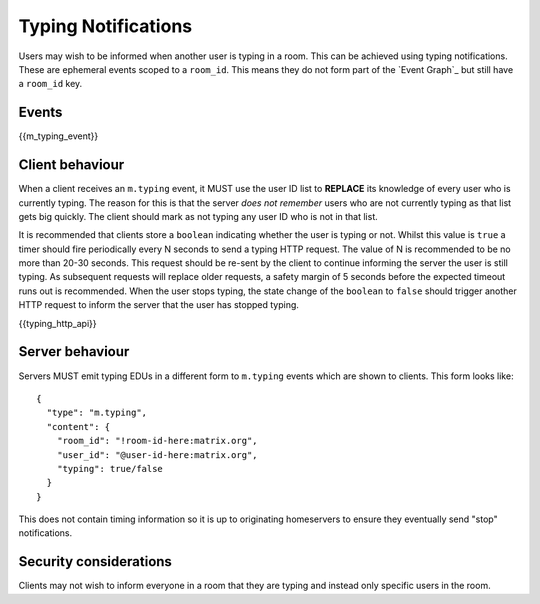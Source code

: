 Typing Notifications
====================

.. _module:typing:

Users may wish to be informed when another user is typing in a room. This can be
achieved using typing notifications. These are ephemeral events scoped to a
``room_id``. This means they do not form part of the `Event Graph`_ but still
have a ``room_id`` key.

.. _Event Graph: `sect:event-graph`_

Events
------

{{m_typing_event}}

Client behaviour
----------------

When a client receives an ``m.typing`` event, it MUST use the user ID list to
**REPLACE** its knowledge of every user who is currently typing. The reason for
this is that the server *does not remember* users who are not currently typing
as that list gets big quickly. The client should mark as not typing any user ID
who is not in that list.

It is recommended that clients store a ``boolean`` indicating whether the user
is typing or not. Whilst this value is ``true`` a timer should fire periodically
every N seconds to send a typing HTTP request. The value of N is recommended to
be no more than 20-30 seconds. This request should be re-sent by the client to
continue informing the server the user is still typing. As subsequent
requests will replace older requests, a safety margin of 5 seconds before the
expected timeout runs out is recommended. When the user stops typing, the
state change of the ``boolean`` to ``false`` should trigger another HTTP request
to inform the server that the user has stopped typing.

{{typing_http_api}}

Server behaviour
----------------

Servers MUST emit typing EDUs in a different form to ``m.typing`` events which
are shown to clients. This form looks like::

  {
    "type": "m.typing",
    "content": {
      "room_id": "!room-id-here:matrix.org",
      "user_id": "@user-id-here:matrix.org",
      "typing": true/false
    }
  }

This does not contain timing information so it is up to originating homeservers
to ensure they eventually send "stop" notifications.

.. TODO
  ((This will eventually need addressing, as part of the wider typing/presence
  timer addition work))

Security considerations
-----------------------

Clients may not wish to inform everyone in a room that they are typing and
instead only specific users in the room.

